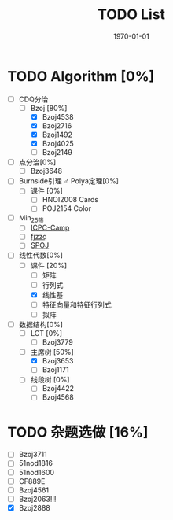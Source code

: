 #+LATEX_CLASS: article
#+LATEX_HEADER: \usepackage{ctex}
#+LATEX_COMPILER: xelatex
#+DATE: \today
#+TITLE: TODO List

* TODO Algorithm [0%]
- [-] CDQ分治
  - [-] Bzoj [80%]
    - [X] Bzoj4538
    - [X] Bzoj2716
    - [X] Bzoj1492
    - [X] Bzoj4025
    - [ ] Bzoj2149
- [ ] 点分治[0%]
  - [ ] Bzoj3648
- [ ] Burnside引理 ♂ Polya定理[0%]
  - [ ] 课件 [0%]
    - [ ] HNOI2008 Cards
    - [ ] POJ2154 Color
- [ ] Min_25筛
  - [ ] [[https://post.icpc-camp.org/d/782-spoj-divcnt3][ICPC-Camp]]
  - [ ] [[http://www.cnblogs.com/zzqsblog/p/8302815.html][fjzzq]]
  - [ ] [[http://www.spoj.com/problems/TEES/][SPOJ]]
- [-] 线性代数[0%]
  - [-] 课件 [20%]
    - [ ] 矩阵
    - [ ] 行列式
    - [X] 线性基
    - [ ] 特征向量和特征行列式
    - [ ] 拟阵
- [-] 数据结构[0%]
  - [ ] LCT [0%]
    - [ ] Bzoj3779
  - [-] 主席树 [50%]
    - [X] Bzoj3653
    - [ ] Bzoj1171
  - [ ] 线段树 [0%]
    - [ ] Bzoj4422
    - [ ] Bzoj4568

* TODO 杂题选做 [16%]
- [ ] Bzoj3711
- [ ] 51nod1816
- [ ] 51nod1600
- [ ] CF889E
- [ ] Bzoj4561
- [ ] Bzoj2063!!!
- [X] Bzoj2888
